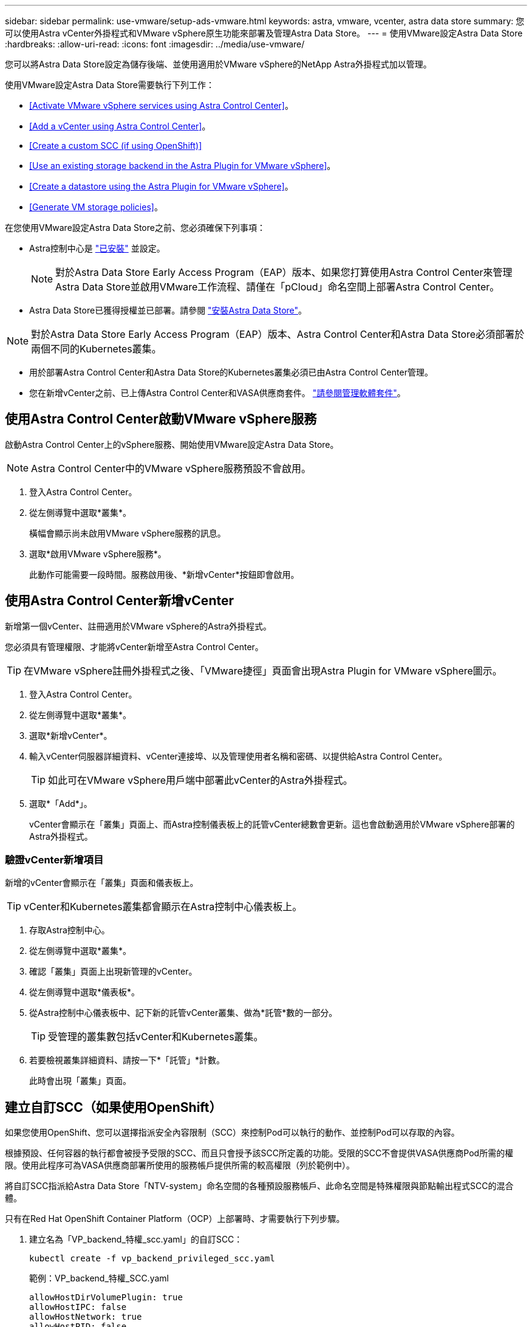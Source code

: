 ---
sidebar: sidebar 
permalink: use-vmware/setup-ads-vmware.html 
keywords: astra, vmware, vcenter, astra data store 
summary: 您可以使用Astra vCenter外掛程式和VMware vSphere原生功能來部署及管理Astra Data Store。 
---
= 使用VMware設定Astra Data Store
:hardbreaks:
:allow-uri-read: 
:icons: font
:imagesdir: ../media/use-vmware/


您可以將Astra Data Store設定為儲存後端、並使用適用於VMware vSphere的NetApp Astra外掛程式加以管理。

使用VMware設定Astra Data Store需要執行下列工作：

* <<Activate VMware vSphere services using Astra Control Center>>。
* <<Add a vCenter using Astra Control Center>>。
* <<Create a custom SCC (if using OpenShift)>>
* <<Use an existing storage backend in the Astra Plugin for VMware vSphere>>。
* <<Create a datastore using the Astra Plugin for VMware vSphere>>。
* <<Generate VM storage policies>>。


在您使用VMware設定Astra Data Store之前、您必須確保下列事項：

* Astra控制中心是 https://docs.netapp.com/us-en/astra-control-center/get-started/install_overview.html["已安裝"] 並設定。
+

NOTE: 對於Astra Data Store Early Access Program（EAP）版本、如果您打算使用Astra Control Center來管理Astra Data Store並啟用VMware工作流程、請僅在「pCloud」命名空間上部署Astra Control Center。

* Astra Data Store已獲得授權並已部署。請參閱 link:../get-started/install-ads.html["安裝Astra Data Store"]。



NOTE: 對於Astra Data Store Early Access Program（EAP）版本、Astra Control Center和Astra Data Store必須部署於兩個不同的Kubernetes叢集。

* 用於部署Astra Control Center和Astra Data Store的Kubernetes叢集必須已由Astra Control Center管理。
* 您在新增vCenter之前、已上傳Astra Control Center和VASA供應商套件。 https://docs.netapp.com/us-en/astra-control-center/use/manage-packages-acc.html["請參閱管理軟體套件"^]。




== 使用Astra Control Center啟動VMware vSphere服務

啟動Astra Control Center上的vSphere服務、開始使用VMware設定Astra Data Store。


NOTE: Astra Control Center中的VMware vSphere服務預設不會啟用。

. 登入Astra Control Center。
. 從左側導覽中選取*叢集*。
+
橫幅會顯示尚未啟用VMware vSphere服務的訊息。

. 選取*啟用VMware vSphere服務*。
+
此動作可能需要一段時間。服務啟用後、*新增vCenter*按鈕即會啟用。





== 使用Astra Control Center新增vCenter

新增第一個vCenter、註冊適用於VMware vSphere的Astra外掛程式。

您必須具有管理權限、才能將vCenter新增至Astra Control Center。


TIP: 在VMware vSphere註冊外掛程式之後、「VMware捷徑」頁面會出現Astra Plugin for VMware vSphere圖示。

. 登入Astra Control Center。
. 從左側導覽中選取*叢集*。
. 選取*新增vCenter*。
. 輸入vCenter伺服器詳細資料、vCenter連接埠、以及管理使用者名稱和密碼、以提供給Astra Control Center。
+

TIP: 如此可在VMware vSphere用戶端中部署此vCenter的Astra外掛程式。

. 選取*「Add*」。
+
vCenter會顯示在「叢集」頁面上、而Astra控制儀表板上的託管vCenter總數會更新。這也會啟動適用於VMware vSphere部署的Astra外掛程式。





=== 驗證vCenter新增項目

新增的vCenter會顯示在「叢集」頁面和儀表板上。


TIP: vCenter和Kubernetes叢集都會顯示在Astra控制中心儀表板上。

. 存取Astra控制中心。
. 從左側導覽中選取*叢集*。
. 確認「叢集」頁面上出現新管理的vCenter。
. 從左側導覽中選取*儀表板*。
. 從Astra控制中心儀表板中、記下新的託管vCenter叢集、做為*託管*數的一部分。
+

TIP: 受管理的叢集數包括vCenter和Kubernetes叢集。

. 若要檢視叢集詳細資料、請按一下*「託管」*計數。
+
此時會出現「叢集」頁面。





== 建立自訂SCC（如果使用OpenShift）

如果您使用OpenShift、您可以選擇指派安全內容限制（SCC）來控制Pod可以執行的動作、並控制Pod可以存取的內容。

根據預設、任何容器的執行都會被授予受限的SCC、而且只會授予該SCC所定義的功能。受限的SCC不會提供VASA供應商Pod所需的權限。使用此程序可為VASA供應商部署所使用的服務帳戶提供所需的較高權限（列於範例中）。

將自訂SCC指派給Astra Data Store「NTV-system」命名空間的各種預設服務帳戶、此命名空間是特殊權限與節點輸出程式SCC的混合體。

只有在Red Hat OpenShift Container Platform（OCP）上部署時、才需要執行下列步驟。

. 建立名為「VP_backend_特權_scc.yaml」的自訂SCC：
+
[listing]
----
kubectl create -f vp_backend_privileged_scc.yaml
----
+
範例：VP_backend_特權_SCC.yaml

+
[listing]
----
allowHostDirVolumePlugin: true
allowHostIPC: false
allowHostNetwork: true
allowHostPID: false
allowHostPorts: true
allowPrivilegeEscalation: true
allowPrivilegedContainer: true
allowedCapabilities:
  - '*'
allowedUnsafeSysctls:
  - '*'
apiVersion: security.openshift.io/v1
defaultAddCapabilities: null
fsGroup:
  type: RunAsAny
groups: []
kind: SecurityContextConstraints
metadata:
  name: vpbackend-privileged
priority: null
readOnlyRootFilesystem: false
requiredDropCapabilities: null
runAsUser:
  type: RunAsAny
seLinuxContext:
  type: RunAsAny
seccompProfiles:
  - '*'
supplementalGroups:
  type: RunAsAny
users:
  - system:serviceaccount:ntv-system:default
  - system:serviceaccount:ntv-system:ntv-auth-svc
  - system:serviceaccount:ntv-system:ntv-autosupport
  - system:serviceaccount:ntv-system:ntv-compliance-svc
  - system:serviceaccount:ntv-system:ntv-datastore-svc
  - system:serviceaccount:ntv-system:ntv-metallb-controller
  - system:serviceaccount:ntv-system:ntv-metallb-speaker
  - system:serviceaccount:ntv-system:ntv-mongodb
  - system:serviceaccount:ntv-system:ntv-nfs-svc
  - system:serviceaccount:ntv-system:ntv-rabbitmq-svc
  - system:serviceaccount:ntv-system:ntv-storage-svc
  - system:serviceaccount:ntv-system:ntv-vault
  - system:serviceaccount:ntv-system:ntv-vault-admin
  - system:serviceaccount:ntv-system:ntv-vault-agent-injector
  - system:serviceaccount:ntv-system:ntv-vault-controller
  - system:serviceaccount:ntv-system:ntv-vault-initializer
  - system:serviceaccount:ntv-system:ntv-vcenter-svc
  - system:serviceaccount:ntv-system:ntv-vm-management-svc
  - system:serviceaccount:ntv-system:ntv-watcher-svc
  - system:serviceaccount:ntv-system:ntv-vault-sa-vault-tls
  - system:serviceaccount:ntv-system:ntv-gateway-svc
  - system:serviceaccount:ntv-system:ntv-jobmanager-svc
  - system:serviceaccount:ntv-system:ntv-vasa-svc
volumes:
  - '*'
----
. 使用「occ Get SCC」命令顯示新增的SCC：
+
[listing]
----
oc get scc vpbackend-privileged
----
+
回應：

+
[listing]
----
NAME                 PRIV  CAPS  SELINUX  RUNASUSER FSGROUP  SUPGROUP PRIORITY   READONLYROOTFS VOLUMES
vpbackend-privileged true ["*"]  RunAsAny RunAsAny  RunAsAny RunAsAny <no value> false          ["*"]
----




== 在適用於VMware vSphere的Astra外掛程式中使用現有的儲存後端

使用Astra Control Center UI新增vCenter之後、請使用適用於VMware vSphere的Astra外掛程式新增Astra Data Store儲存後端。

此程序完成下列動作：

* 將現有的儲存後端新增至選取的vCenter。
* 向選取的vCenter登錄VASA供應商。VASA供應商提供VMware與Astra Data Store之間的通訊。
* 將VASA供應商自我簽署的憑證新增至儲存後端。



NOTE: 您新增的vCenter有時可能需要10分鐘才會出現在儲存後端精靈中。


NOTE: Astra資料儲存區不應與多個vCenter共用。

.步驟
. 存取適用於VMware vSphere的NetApp Astra外掛程式。
. 從左側導覽中選取* Astra Plugin for VMware vSpher*、或從「捷徑」頁面選取* Astra Plugin for VMware vSpher*圖示。
. 從「Astra Plugin for VMware vSphere Overview」（Astra外掛程式for VMware vSphere概述）頁面、選取* Use existing storage backend*（使用現有的儲存後端或者、從左側導覽中選取*儲存後端*>*新增*、然後選取*使用現有的儲存後端*。
. 選取現有的Astra Data Store作為儲存後端、然後選取* Next*。
. 在VASA供應商頁面上、輸入VASA供應商名稱、IP位址（如果使用負載平衡器）、使用者名稱和密碼。
+

TIP: 對於使用者名稱、您可以使用英數字元和底線。請勿輸入任何特殊字元。使用者名稱的第一個字母必須以字母字元開頭。

. 指出您是否要部署負載平衡器、然後輸入用於存取VASA提供者的IP位址。IP必須是與節點IP分開的額外可路由的可用IP。啟用負載平衡器時、Metallb會部署在Astra Data Store Kubernetes叢集中、並設定為分配可用的IP。
+

NOTE: 如果您使用Google Anthos叢集進行部署、請選擇不部署負載平衡器、因為Anthos已經以負載平衡器的形式執行了冶金。VASA供應商的CR（v1beta1_vasaprovider.yaml）應將「mrarfin deploy」（mretb部署）旗標設為「假」。

+
如果您選擇不部署負載平衡器、則會假設負載平衡器已經部署並設定為為*負載平衡器*類型的Kubernetes服務分配IP。

+

TIP: 此時部署中尚未部署VASA供應商。

. 選擇*下一步*。
. 在「憑證」頁面上、檢閱自我簽署憑證的憑證資訊。
. 選擇*下一步*。
. 檢閱摘要資訊。
. 選取*「Add*」。
+
這會部署VASA供應商。





=== 驗證Astra Plugin for VMware vSphere中的儲存後端

註冊Astra Data Store儲存後端後端之後、即會出現在Astra Plugin for VMware vSphere儲存後端清單中。

您可以決定儲存後端狀態和VASA供應商狀態。您也可以查看每個儲存後端的已用容量。

選取儲存後端之後、您也可以檢視已使用和可用的容量、資料減量比率、以及內部網路管理IP位址。

.步驟
. 在適用於VMware vSphere的NetApp Astra外掛程式中、從左側導覽中選取*儲存後端*。
. 選取Astra Data Store儲存後端以查看「摘要」索引標籤。
. 檢閱VASA供應商的已用及可用容量、資料減量比率及狀態。
. 選取其他索引標籤以查看VM、資料存放區、主機和儲存節點的相關資訊。




== 使用適用於VMware vSphere的Astra外掛程式建立資料存放區

新增儲存後端並註冊適用於VMware vSphere的Astra外掛程式之後、即可在VMware中建立資料存放區。

您可以將資料存放區新增至資料中心、運算或主機叢集。


NOTE: 您無法使用相同的儲存後端、在同一個資料中心下建立多個資料存放區。

您可以使用NFS傳輸協定新增vVol資料存放區類型。

.步驟
. 存取適用於VMware vSphere的Astra外掛程式。
. 從外掛程式功能表中、選取* Create Datastor*。
. 輸入新的資料存放區名稱、類型（vVol）和傳輸協定（NFS）。
. 選擇*下一步*。
. 從「Storage（儲存設備）」頁面、選取您剛建立的Astra Data Store儲存後端。
+

TIP: 您無法使用具有現有資料存放區的儲存後端。

. 選擇*下一步*。
. 從「摘要」頁面檢閱資訊。
. 選擇* Create *（建立*）。
+

NOTE: 如果您遇到與失敗掃描或一般系統錯誤有關的錯誤、 https://docs.vmware.com/en/VMware-vSphere/7.0/com.vmware.vsphere.storage.doc/GUID-E8EA857E-268C-41AE-BBD9-08092B9A905D.html["重新掃描/同步vCenter上的儲存供應商"] 然後再次嘗試建立資料存放區。





== 產生VM儲存原則

建立資料存放區之後、在建立VM之前、您應該使用REST API UI中的「/virtualization /API/v1/vCenter/VM儲存原則」來產生預先設計的VM儲存原則。

.步驟
. 請前往「https://<ads_gateway_ip>:8443`」存取REST API UI頁面。
. 前往API「POST /virtualization /api/auth /登入」、並提供使用者名稱、密碼和vCenter主機名稱。
+
回應：

+
[listing]
----
{
  "vmware-api-session-id": "212f4d6447b05586ab1509a76c6e7da56d29cc5b",
  "vcenter-guid": "8e475060-b3c8-4267-bf0f-9d472d592d39"
}
----
. 前往API「Get /virtualization /api/aut/validate-session」、完成下列步驟：
+
.. 使用上面產生的「VMware-API- session-id」和「vCenter-guid」作為標頭。
.. 選擇*立即試用*。
+
回應：（驗證被截短於下方）：

+
[listing]
----
authorization: eyJhbGciOiJSUzI1NiIsInR...9h15DYYvClT3oA  connection: keep-alive  content-type: application/json  date: Wed,18 May 2022 13:31:18 GMT  server: nginx  transfer-encoding: chunked
----


. 前往API「/virtualization /API/v1/vCenter/VM儲存原則」、並將先前回應中產生的承載權杖新增為「授權」。
+
系統會顯示「200」回應、並產生三個VM儲存原則。

. 確認vCenter儲存原則頁面上的新VM儲存原則（名為Bronze、Silver和Gold）。
. 繼續建立VM。




== 下一步

接下來、您可能會想要執行下列工作：

* 建立VM。
* 掛載資料存放區。請參閱 link:../use-vmware/manage-ads-vmware.html#mount-a-datastore["掛載資料存放區"]。




== 以取得更多資訊

* https://docs.netapp.com/us-en/astra-control-center/["Astra Control Center文件"^]
* https://docs.netapp.com/us-en/astra-family/intro-family.html["Astra系列簡介"^]

